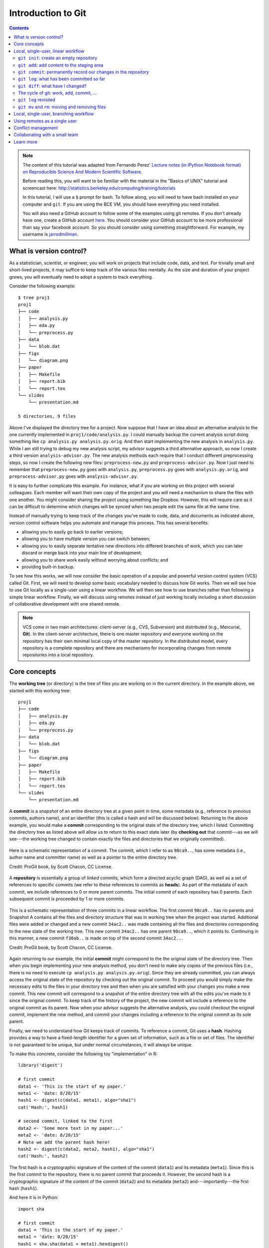 *******************
Introduction to Git
*******************

.. contents::


.. note::
  The content of this tutorial was adapted from Fernando Perez' `Lecture notes
  (in IPython Notebook format) on Reproducible Science And Modern Scientific
  Software <https://github.com/fperez/reprosw/blob/master/Version%20Control.ipynb>`_.

  Before reading this, you will want to be familiar with the material in the
  "Basics of UNIX" tutorial and screencast here:
  http://statistics.berkeley.edu/computing/training/tutorials
  
  In this tutorial, I will use a ``$`` prompt for bash.  To follow along, you
  will need to have bash installed on your computer and ``git``.  If you are
  using the BCE VM, you should have everything you need installed.

  You will also need a GitHub account to follow some of the examples using git
  remotes.  If you don't already have one, create a GitHub account `here
  <https://github.com/join>`_.  You should consider your GitHub account to be
  more professional than say your facebook account.  So you should consider using
  something straightforward.  For example, my username is `jarrodmillman
  <https://github.com/jarrodmillman>`_.

What is version control?
========================

As a statistician, scientist, or engineer, you will work on projects that
include code, data, and text.  For trivially small and short-lived projects,
it may suffice to keep track of the various files mentally.  As the size
and duration of your project grows, you will eventually need to adopt 
a system to track everything.

Consider the following example::

  $ tree proj1
  proj1
  ├── code
  │   ├── analysis.py
  │   ├── eda.py
  │   └── preprocess.py
  ├── data
  │   └── blob.dat
  ├── figs
  │   └── diagram.png
  ├── paper
  │   ├── Makefile
  │   ├── report.bib
  │   └── report.tex
  └── slides
      └── presentation.md
  
  5 directories, 9 files

Above I've displayed the directory tree for a project. Now suppose that I have
an idea about an alternative analysis to the one currently implemented in
``proj1/code/analysis.py``.  I could manually backup the current analysis
script doing something like ``cp analysis.py analysis.py.orig``.  And then
start implementing the new analysis in ``analysis.py``.  While I am still
trying to debug my new analysis script, my advisor suggests a third alternative
approach, so now I create a third version ``analysis-advisor.py``.  The new
analysis methods each require that I conduct different preprocessing
steps, so now I create the following new files: ``preprocess-new.py`` and
``preprocess-advisor.py``.  Now I just need to remember that
``preprocess-new.py`` goes with ``analysis.py``, ``preprocess.py`` goes with
``analysis.py.orig``, and ``preprocess-advisor.py`` goes with
``analysis-advisor.py``.

It is easy to further complicate this example.  For instance, what if you are
working on this project with several colleagues.  Each member will want their
own copy of the project and you will need a mechanism to share the files with
one another.  You might consider sharing the project using something like
Dropbox.  However, this will require care as it can be difficult to determine
which changes will be synced when two people edit the same file at the same
time.

Instead of manually trying to keep track of the changes you've made to code,
data, and documents as indicated above, version control software helps you
automate and manage this process. This has several benefits:

-  allowing you to easily go back to earlier versions;
-  allowing you to have multiple version you can switch between;
-  allowing you to easily separate tentative new directions into different
   branches of work, which you can later discard or merge back into
   your main line of development;
-  allowing you to share work easily without worrying about conflicts; and
-  providing built-in backup.

To see how this works, we will now consider the basic operation of a popular
and powerful version control system (VCS) called Git.  First, we will need to
develop some basic vocabulary needed to discuss how Git works.  Then we will
see how to use Git locally as a single-user using a linear workflow.  We will
then see how to use branches rather than following a simple linear workflow.
Finally, we will discuss using remotes instead of just working locally including
a short discussion of collaborative development with one shared remote.

.. note::
   VCS come in two main architectures: client-server (e.g., CVS, Subversion)
   and distributed (e.g., Mercurial, **Git**).  In the client-server
   architecture, there is one master repository and everyone working
   on the repository has their own minimal local copy of the master
   repository.  In the distributed model, every repository is a complete
   repository and there are mechanisms for incorporating changes
   from remote repositories into a local repository.

Core concepts
=============

The **working tree** (or directory) is the tree of files you are working on in
the current directory. In the example above, we started with this working
tree::

  proj1
  ├── code
  │   ├── analysis.py
  │   ├── eda.py
  │   └── preprocess.py
  ├── data
  │   └── blob.dat
  ├── figs
  │   └── diagram.png
  ├── paper
  │   ├── Makefile
  │   ├── report.bib
  │   └── report.tex
  └── slides
      └── presentation.md

A **commit** is a *snapshot* of an entire directory tree at a given point in
time, some metadata (e.g., reference to previous commits, authors name), and an
identifier (this is called a hash and will be discussed below).  Returning to
the above example, you would make a **commit** corresponding to the original
state of the directory tree, which I listed.  Committing the directory tree
as listed above will allow us to return to this exact state later (by **checking
out** that commit---as we will see---the working tree changed to contain
exactly the files and directories that we originally committed).

.. figure:: ../figs/commit_anatomy.png
   :align: center
   :alt: Credit: ProGit book, by Scott Chacon, CC License.
   :width: 70%

   Here is a schematic representation of a commit.  The commit, which I
   refer to as ``98ca9..``, has some metadata (i.e., author name and committer
   name) as well as a pointer to the entire directory tree.

   Credit: ProGit book, by Scott Chacon, CC License.

A **repository** is essentially a group of *linked* commits, which form a
directed acyclic graph (DAG), as well as a set of references to specific
commits (we refer to these references to commits as **heads**).  As part of the
metadata of each commit, we include references to 0 or more parent commits.
The initial commit of each repository has 0 parents.  Each subsequent commit is
proceeded by 1 or more commits.

.. figure:: ../figs/threecommits.png
   :align: center
   :alt: Credit: ProGit book, by Scott Chacon, CC License.
   :width: 70%

   This is a schematic representation of three commits in a linear
   workflow.  The first commit ``98ca9..`` has no parents and Snapshot
   A contains all the files and directory structure that was in
   working tree when the project was started.  Additional files
   were added or changed and a new commit ``34ac2..`` was made containing
   all the files and directories corresponding to the new state
   of the working tree.  This new commit ``34ac2..`` has one parent
   ``98ca9..``, which it points to.  Continuing in this manner,
   a new commit ``f30ab..`` is made on top of the second commit
   ``34ac2..``.

   Credit: ProGit book, by Scott Chacon, CC License.

Again returning to our example, the initial **commit** might correspond to the
the original state of the directory tree.  Then when you begin implementing
your new analysis method, you don't need to make any copies of the previous
files (i.e., there is no need to execute ``cp analysis.py analysis.py.orig``).
Since they are already committed, you can always access the original state of
the repository by checking out the original commit.  To proceed you would
simply make the necessary edits to the files in your directory tree and then
when you are satisfied with your changes you make a new commit.  This new
commit will correspond to a snapshot of the entire directory tree with all the
edits you've made to it since the original commit.  To keep track of the
history of the project, the new commit will include a reference to the original
commit as its parent.  Now when your advisor suggests the alternative analysis,
you could checkout the original commit, implement the new method, and commit
your changes including a reference to the original commit as its sole parent.

Finally, we need to understand how Git keeps track of commits. To reference a
commit, Git uses a **hash**.  Hashing provides a way to have a fixed-length
identifier for a given set of information, such as a file or set of files. The
identifier is not guaranteed to be unique, but under normal circumstances,
it will always be unique.

To make this concrete, consider the following toy "implementation" in R::

  library('digest')
  
  # first commit
  data1 <- 'This is the start of my paper.'
  meta1 <- 'date: 8/20/15'
  hash1 <- digest(c(data1, meta1), algo="sha1")
  cat('Hash:', hash1)
  
  # second commit, linked to the first
  data2 <- 'Some more text in my paper...'
  meta2 <- 'date: 8/20/15'
  # Note we add the parent hash here!
  hash2 <- digest(c(data2, meta2, hash1), algo="sha1")
  cat('Hash:', hash2)

The first hash is a cryptographic signature of the content of the commit
(``data1``) and its metadata (``meta1``). Since this is the first commit to the
repository, there is no parent commit that proceeds it.  However, the second
hash is a cryptographic signature of the content of the commit (``data2``) and
its metadata (``meta2``) and---importantly---the first hash (``hash1``).

And here it is in Python::

  import sha

  # first commit
  data1 = 'This is the start of my paper.'
  meta1 = 'date: 8/20/15'
  hash1 = sha.sha(data1 + meta1).hexdigest()
  print 'Hash:', hash1

  # second commit, linked to the first
  data2 = 'Some more text in my paper...'
  meta2 = 'date: 8/20/15'
  # Note we add the parent hash here!
  hash2 = sha.sha(data2 + meta2 + hash1).hexdigest()
  print 'Hash:', hash2

Now that we have developed some basic vocabulary, let's start using Git.
To begin, we will use Git in the simplest way possible---as a single-user
working linearly with no remotes.

.. note::
   If you haven't done so already, you will want to configure Git before
   proceeding.  You will want to do something like the following from
   your Bash shell::

     $ git config --global user.name "Jarrod Millman"
     $ git config --global user.email "millman@berkeley.edu"
     $ git config --global core.editor /usr/bin/gedit

   The first two lines tell Git who you are (obviously you should use
   your own name and email address rather than mine).  The final command
   tells Git which text editor you wish to use.  You should use whatever
   text editor you prefer.  For instance, I use ``/usr/bin/vim``. The
   most popular text editors on Linux are ``vim`` and ``emacs``. If
   you aren't familiar with them at this point, you will probably
   want to use a simple text editor like ``gedit``, which should already
   be installed on your BCE VM.  You can learn
   more about ``gedit`` here: https://help.ubuntu.com/community/gedit

Local, single-user, linear workflow
===================================

From a Bash shell, type ``git`` (or ``git help``) to see a list of the 'core'
commands, which will look something like this::

  $ git
  usage: git <command> [<args>]
  
  The most commonly used git commands are:
     add        Add file contents to the index
     config     Get and set options
     clone      Clone a repository
     commit     Record changes to the repository
     init       Create an empty Git repository
     log        Show commit logs
     push       Update remote 
     status     Show the working tree status

You will see more commands than this, but these are the ones we cover in the
remainder of this tutorial.

There are two ways to get a repository.  First you can ``clone`` an existing
repository.  Second you can create a new one.

In this section, you will see how to create a new empty repository, add
content, and commit your work to repository.  You will also see how to look at
a log of what you've done, see what you've changed, as well as delete and
rename files.

``git init``: create an empty repository
----------------------------------------

First create an empty repository using the ``init`` command::

  $ cd ~/src
  $ git init demo

Let's look at what git did::

  $ cd demo
  $ ls -la
  $ ls -l .git

``git add``: add content to the staging area
--------------------------------------------

Now let's edit our first file in the test directory with a text editor.  I'm
doing it programmatically here for automation purposes, but you'd normally be
editing by hand::

  $ cd ~/src/demo
  $ echo "My first bit of text" > file1.txt

Now we can tell git about this new file using the ``add`` command::

  $ git add file1.txt

We can now ask git about what happened with ``status``::

  $ git status

You should now see that ``file1.txt`` is ready to be committed.

``git commit``: permanently record our changes in the repository
----------------------------------------------------------------

Now we are ready to commit our changes::

  $ git commit -m "This is our first commit"

In the commit above, we used the ``-m`` flag to specify a message at the
command line. If we don't do that, git will open the editor we specified
in our configuration above and require that we enter a message. By
default, git refuses to record changes that don't have a message to go
along with them (though you can obviously 'cheat' by using an empty or
meaningless string: git only tries to facilitate best practices, it's
not your nanny).

``git log``: what has been committed so far
-------------------------------------------

To see a log of the commits::

  $ git log

``git diff``: what have I changed?
----------------------------------

Let's do a little bit more work. Again, in practice you'll be editing
the files by hand, here we do it via shell commands for the sake of
automation (and therefore the reproducibility of this tutorial!)

::

  $ echo "And now some more text..." >> file1.txt

And now we can ask git what is different::

  $ git diff

The cycle of git: work, add, commit, ...
----------------------------------------

::

  $ echo "Great progress ..." >> file1.txt
  $ git add file1.txt
  $ git commit -m "Great progress on this matter."

Understanding the difference between the working directory, the staging 
area (or index), and the repository can be confusing at first.

.. figure:: ../figs/git-index.png
    :align: center
    :alt: Working tree, staging area, and repository. Credit: ProGit book, by Scott Chacon, CC License.

    Working tree, staging area, and repository. Credit: ProGit book, by
    Scott Chacon, CC License.

The *working directory* or *working tree* is your local directory on the
filesystem. The staging area (or *index*) reflects your ``git add``, ``git
rm``, etc. changes that have been staged but not committed. The repository
reflects your commits.


``git log`` revisited
---------------------

First, let's see what the log shows us now::

  $ git log

Sometimes it's handy to see a very summarized version of the log::

  $ git log --oneline --topo-order --graph

Git supports *aliases:* new names given to command combinations. Let's
make this handy shortlog an alias, so we only have to type ``git slog``
and see this compact log::

  # We create our alias (this saves it in git's permanent configuration file):
  $ git config --global alias.slog "log --oneline --topo-order --graph"
  # And now we can use it git slog

``git mv`` and ``rm``: moving and removing files
------------------------------------------------

While ``git add`` is used to add files to the list git tracks, we must
also tell it if we want their names to change or for it to stop tracking
them. In familiar Unix fashion, the ``mv`` and ``rm`` git commands do
precisely this::

  $ git mv file1.txt file-newname.txt
  $ git status

Note that these changes must be committed too, to become permanent! In
git's world, until something hasn't been committed, it isn't permanently
recorded anywhere::
  
  $ git commit -m "I like this new name better"
  $ git slog

And ``git rm`` works in a similar fashion.

**Exercise**

Add a new file ``file2.txt``, commit it, make some changes to it, commit
them again, and then remove it (and don't forget to commit this last
step!).

Local, single-user, branching workflow
======================================

Before understanding what a Git **branch** is, we need to revisit the idea
of a **head**.  As discussed Git labels every commit with cryptographic
signature called a hash.  These hashs can be considered to uniquely identify
every commit and are used to verify that the contents of the commit and
history of the commit are correct.  While this is extremely important, it
is unlikely that you will remember these hashes.  This is where heads come
into play.  A head is an easy to remember label (e.g., ``HEAD``, ``master``,
``feature1``) that references a commit.


.. figure:: ../figs/masterbranch.png
   :align: center
   :width: 50%
   :alt: Credit: ProGit book, by Scott Chacon, CC License.

   By default every repository has a head called ``master``. In this
   figure ``master`` refers to the commit whose has begins
   ``f30ab``.  This allows you to refer to the commit by the easy
   to remember name ``master`` rather than ``f30ab``.

   Credit: ProGit book, by Scott Chacon, CC License.

A repository can contain any number of heads.  At any point in time,
your current working directory will correspond to a specific commit.
By convention, we refer to this commit with the name ``HEAD`` (note
the use of all capital letters to distinguish this from the generic
notion of head).

In Git, the notions of branch and head are essentially identical. Each
branch is associated with exactly one head and each head corresponds
to one branch.  However, we use the term head to refer exclusively
to a label on exactly one commit; while the term branch may also
sometimes be used to refer not only to the commit labeled by the
head but that commit and all the commits that proceed it in the
repository.


.. figure:: ../figs/HEAD_testing.png
   :align: center
   :width: 45%
   :alt: Credit: ProGit book, by Scott Chacon, CC License.

   In this example there are two heads or branches, *master* and *testing*,
   and *testing* is the currently active branch since it's what *HEAD* points
   to.

   Credit: ProGit book, by Scott Chacon, CC License.


Once new commits are made on a branch, HEAD and the branch label move
with the new commits:

.. figure:: ../figs/branchcommit.png
   :align: center
   :width: 50%
   :alt: Credit: ProGit book, by Scott Chacon, CC License.

   In this example (notice that HEAD is not shown), the branch
   master and iss53 share a common history up to commit C2.
   However, the branch iss53 differs from master as it
   has the additional commit C3.

   Credit: ProGit book, by Scott Chacon, CC License.

This allows the history of both branches to diverge:

.. figure:: ../figs/mergescenario.png
   :align: center
   :width: 60%
   :alt: Credit: ProGit book, by Scott Chacon, CC License.

   Here both master and iss53 have a shared history up to
   the commit C2.  However they both have commits that the
   other lacks after their shared ancestor.

   Credit: ProGit book, by Scott Chacon, CC License.

But based on this graph structure, Git can compute the necessary information to
merge the divergent branches back and continue with a unified line of
development:

.. figure:: ../figs/mergeaftermath.png
   :align: center
   :width: 60%
   :alt: Credit: ProGit book, by Scott Chacon, CC License.

   Credit: ProGit book, by Scott Chacon, CC License.

Let's now illustrate all of this with a concrete example. Let's get our
bearings first::

  $ git status
  $ ls

We are now going to try two different routes of development: on the
``master`` branch we will add one file and on the ``experiment`` branch,
which we will create, we will add a different one. We will then merge
the experimental branch into ``master``.

Create and work on an experimental branch::

  $ git branch experiment
  $ git checkout experiment
  $ echo "Some crazy idea" > experiment.txt
  $ git add experiment.txt
  $ git commit -m "Trying something new"
  $ git slog

Work on the master branch::

  $ git checkout master
  $ git slog
  $ echo "Work goes on in master..." >> file-newname.txt
  $ git add file-newname.txt
  $ git commit -m "The mainline keeps moving"
  $ git slog

Now merge experimental branch::

  $ ls
  $ git merge experiment
  $ git slog

.. note::
   We've seen that Git has multiple ways for referring to a commit.

   #. Using the full hash, which you can find using ``git log``
   #. Using the first few characters of the hash (as long as there is no
      ambiguity)
   #. Using a head label (e.g., ``HEAD`` or ``master``)
   #. Relative to a specified commit (e.g., ``HEAD^`` is the parent of the
      current head commit)

Using remotes as a single user
==============================

We are now going to introduce the concept of a **remote** repository: a
pointer to another copy of the repository that lives on a different
location. This can be simply a different path on the filesystem or a
server on the internet.

For this discussion, we'll be using remotes hosted on the
`GitHub.com <http://github.com>`__ service, but you can equally use
other services like `BitBucket <http://bitbucket.org>`__ or
`Gitorious <http://gitorious.org>`__ as well as host your own.

::

  $ git remote -v

Since the above cell didn't produce any output after the
``git remote -v`` call, it means we have no remote repositories
configured. We will now proceed to do so.

Once logged into GitHub, go to
the `new repository page <https://github.com/new>`__ and make a
repository called ``test``. Do **not** check the box that says
``Initialize this repository with a README``, since we already have an
existing repository here. That option is useful when you're starting
first at GitHub and don't have a repo made already on a local computer.

We can now follow the instructions from the next page::

  $ git remote add origin git@github.com:jarrodmillman/test.git
  $ git push -u origin master

Let's see the remote situation again::

  $ git remote -v

We can now `see this repository publicly on
GitHub <https://github.com/jarrodmillman/test>`__.

Let's see how this can be useful for backup and syncing work between two
different computers. I'll simulate a 2nd computer by working in a
different directory...

::

  $ cd ~/src/
  # Here I clone my 'test' repo but with a different name, test2,
  # to simulate a 2nd computer
  $ git clone git@github.com:jarrodmillman/test.git test2
  $ cd test2
  $ pwd
  $ git remote -v

Let's now make some changes in one 'computer' and synchronize them on
the second.

::

  $ cd ~/src/test2
  # working on computer #2
  $ echo "More new content on my experiment" >> experiment.txt
  $ git add experiment.txt
  $ git commit -m "More work, on machine #2"

Now we put this new work up on the GitHub server so it's available from
the internet::

  # working on computer #2
  $ git push

Now let's fetch that work from machine #1::

  $ cd ~/src/demo
  $ git pull

Conflict management
===================

While git is very good at merging, if two different branches modify the
same file in the same location, it simply can't decide which change
should prevail. At that point, human intervention is necessary to make
the decision. Git will help you by marking the location in the file that
has a problem, but it's up to you to resolve the conflict. Let's see how
that works by intentionally creating a conflict.

We start by creating a branch and making a change to our experiment
file::

  $ git branch trouble
  $ git checkout trouble
  $ echo "This is going to be a problem..." >> experiment.txt
  $ git add experiment.txt
  $ git commit -m "Changes in the trouble branch"

And now we go back to the master branch, where we change the *same*
file::

  $ git checkout master
  $ echo "More work on the master branch..." >> experiment.txt
  $ git add experiment.txt
  $ git commit -m "Mainline work"``

So now let's see what happens if we try to merge the ``trouble`` branch
into ``master``::

  $ git merge trouble

Let's see what git has put into our file::

  $ cat experiment.txt
  Some crazy idea
  <<<<<<< HEAD
  More work on the master branch...
  =======
  This is going to be a problem...
  >>>>>>> trouble

At this point, we go into the file with a text editor, decide which
changes to keep, and make a new commit that records our decision. To
automate my edits, I use the ``sed`` command::

  $ sed -i '/^</d' experiment.txt
  $ sed -i '/^>/d' experiment.txt
  $ sed -i '/^=/d' experiment.txt

I've now made the edits, in this case I decided that both pieces of text
were useful, so I just accepted both additions::

  $ cat experiment.txt
  Some crazy idea
  More work on the master branch...
  This is going to be a problem..

Let's then make our new commit::

  $ git add experiment.txt
  $ git commit -m "Completed merge of trouble, fixing conflicts along the way"
  $ git slog

.. note::
  While it's a good idea to understand the basics of fixing merge
  conflicts by hand, in some cases you may find the use of an automated
  tool useful. Git supports multiple `merge
  tools <https://www.kernel.org/pub/software/scm/git/docs/git-mergetool.html>`__:
  a merge tool is a piece of software that conforms to a basic interface
  and knows how to merge two files into a new one. Since these are
  typically graphical tools, there are various to choose from for the
  different operating systems, and as long as they obey a basic command
  structure, git can work with any of them.

Collaborating with a small team
===============================

Single remote with shared access: we are going to set up a shared
collaboration with one partner (the person sitting next to you). This
will show the basic workflow of collaborating on a project with a small
team where everyone has write privileges to the same repository.

We will have two people, let’s call them Alice and Bob, sharing a
repository. Alice will be the owner of the repo and she will give Bob
write privileges.

We begin with a simple synchronization example, much like we just did
above, but now between two people instead of one person. Otherwise it’s
the same:

-  Bob clones Alice’s repository.

-  Bob makes changes to a file and commits them locally.

-  Bob pushes his changes to GitHub.

-  Alice pulls Bob’s changes into her own repository.

Next, we will have both parties make non-conflicting changes each, and
commit them locally. Then both try to push their changes:

-  Alice adds a new file, *alice.txt* to the repo and commits.

-  Bob adds *bob.txt* and commits.

-  Alice pushes to GitHub.

-  Bob tries to push to GitHub.

What happens here?

The problem is that Bob’s changes create a commit that conflicts with
Alice’s, so git refuses to apply them. It forces Bob to first do the
merge on his machine, so that if there is a conflict in the merge, Bob
deals with the conflict manually (git could try to do the merge on the
server, but in that case if there’s a conflict, the server repo would be
left in a conflicted state without a human to fix things up). The
solution is for Bob to first pull the changes (pull in git is really
fetch+merge), and then push again.

Learn more
==========

-  `Git for Scientists: A
   Tutorial <http://nyuccl.org/pages/GitTutorial/>`__
-  `Gitwash: workflow for scientific Python
   projects <http://matthew-brett.github.io/pydagogue/gitwash_build.html>`__
-  `Git branching demo <http://pcottle.github.io/learnGitBranching/>`__
